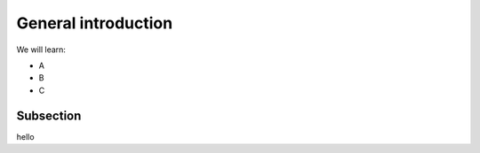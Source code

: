 General introduction
--------------------

We will learn:

- A
- B
- C


Subsection
^^^^^^^^^^

hello
